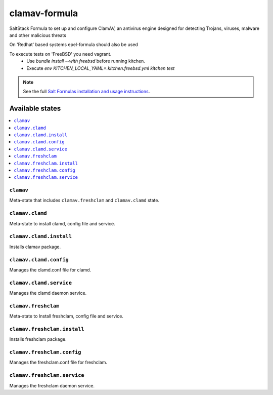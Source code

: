 ================
clamav-formula
================

SaltStack Formula to set up and configure ClamAV, an antivirus engine designed
for detecting Trojans, viruses, malware and other malicious threats

On 'Redhat' based systems epel-formula should also be used

To execute tests on 'FreeBSD' you need vagrant.
  - Use `bundle install --with freebsd` before running kitchen.
  - Execute `env KITCHEN_LOCAL_YAML=.kitchen.freebsd.yml kitchen test`

.. note::

    See the full `Salt Formulas installation and usage instructions
    <http://docs.saltstack.com/en/latest/topics/development/conventions/formulas.html>`_.

.. image:: https://travis-ci.org/saltstack-formulas/clamav-formula.svg?branch=master


Available states
================

.. contents::
    :local:

``clamav``
----------

Meta-state that includes ``clamav.freshclam`` and ``clamav.clamd`` state.


``clamav.clamd``
----------------

Meta-state to install clamd, config file and service.

``clamav.clamd.install``
------------------------

Installs clamav package.

``clamav.clamd.config``
-----------------------

Manages the clamd.conf file for clamd.

``clamav.clamd.service``
------------------------

Manages the clamd daemon service.

``clamav.freshclam``
--------------------

Meta-state to Install freshclam, config file and service.

``clamav.freshclam.install``
----------------------------

Installs freshclam package.

``clamav.freshclam.config``
---------------------------

Manages the freshclam.conf file for freshclam.

``clamav.freshclam.service``
----------------------------

Manages the freshclam daemon service.

